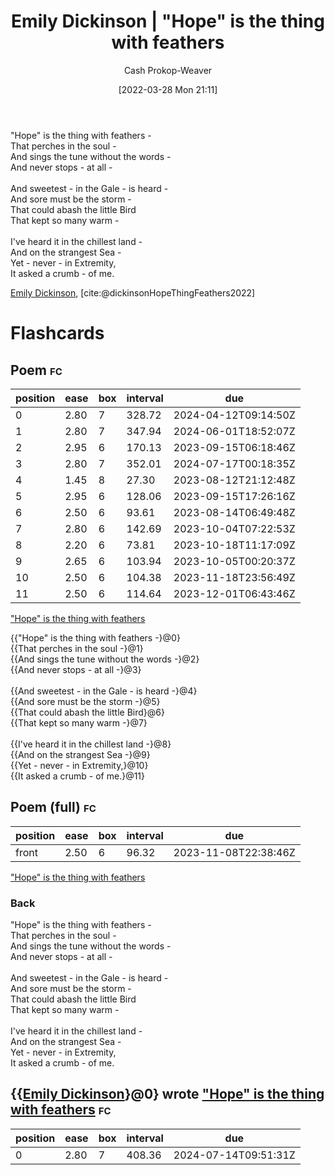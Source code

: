 :PROPERTIES:
:ID:       b0f01042-9128-4189-a344-033496d5ce24
:ROAM_ALIASES: "\"Hope\" is the thing with feathers" "Hope is the thing with feathers"
:LAST_MODIFIED: [2023-08-08 Tue 08:19]
:END:
#+title: Emily Dickinson | "Hope" is the thing with feathers
#+hugo_custom_front_matter: :slug "b0f01042-9128-4189-a344-033496d5ce24"
#+author: Cash Prokop-Weaver
#+date: [2022-03-28 Mon 21:11]
#+filetags: :poem:

#+begin_verse
"Hope" is the thing with feathers -
That perches in the soul -
And sings the tune without the words -
And never stops - at all -

And sweetest - in the Gale - is heard -
And sore must be the storm -
That could abash the little Bird
That kept so many warm -

I've heard it in the chillest land -
And on the strangest Sea -
Yet - never - in Extremity,
It asked a crumb - of me.
#+end_verse

[[id:f09861cf-7103-46d2-85b3-3e614c2bdd2a][Emily Dickinson]], [cite:@dickinsonHopeThingFeathers2022]

* Flashcards

** Poem :fc:
:PROPERTIES:
:FC_CREATED: 2022-09-16T03:06:38Z
:FC_TYPE:  cloze
:ID:       13b32f05-467e-45ac-9796-5a63c61b9412
:FC_CLOZE_MAX: 11
:FC_CLOZE_TYPE: context
:END:
:REVIEW_DATA:
| position | ease | box | interval | due                  |
|----------+------+-----+----------+----------------------|
|        0 | 2.80 |   7 |   328.72 | 2024-04-12T09:14:50Z |
|        1 | 2.80 |   7 |   347.94 | 2024-06-01T18:52:07Z |
|        2 | 2.95 |   6 |   170.13 | 2023-09-15T06:18:46Z |
|        3 | 2.80 |   7 |   352.01 | 2024-07-17T00:18:35Z |
|        4 | 1.45 |   8 |    27.30 | 2023-08-12T21:12:48Z |
|        5 | 2.95 |   6 |   128.06 | 2023-09-15T17:26:16Z |
|        6 | 2.50 |   6 |    93.61 | 2023-08-14T06:49:48Z |
|        7 | 2.80 |   6 |   142.69 | 2023-10-04T07:22:53Z |
|        8 | 2.20 |   6 |    73.81 | 2023-10-18T11:17:09Z |
|        9 | 2.65 |   6 |   103.94 | 2023-10-05T00:20:37Z |
|       10 | 2.50 |   6 |   104.38 | 2023-11-18T23:56:49Z |
|       11 | 2.50 |   6 |   114.64 | 2023-12-01T06:43:46Z |
:END:

[[id:b0f01042-9128-4189-a344-033496d5ce24]["Hope" is the thing with feathers]]

#+begin_verse
{{"Hope" is the thing with feathers -}@0}
{{That perches in the soul -}@1}
{{And sings the tune without the words -}@2}
{{And never stops - at all -}@3}

{{And sweetest - in the Gale - is heard -}@4}
{{And sore must be the storm -}@5}
{{That could abash the little Bird}@6}
{{That kept so many warm -}@7}

{{I've heard it in the chillest land -}@8}
{{And on the strangest Sea -}@9}
{{Yet - never - in Extremity,}@10}
{{It asked a crumb - of me.}@11}
#+end_verse

** Poem (full) :fc:
:PROPERTIES:
:FC_CREATED: 2022-10-31T16:56:16Z
:FC_TYPE:  normal
:ID:       f9c6f6f9-c589-4bdc-951f-c04baec26c7e
:FC_BLOCKED_BY: 13b32f05-467e-45ac-9796-5a63c61b9412
:END:
:REVIEW_DATA:
| position | ease | box | interval | due                  |
|----------+------+-----+----------+----------------------|
| front    | 2.50 |   6 |    96.32 | 2023-11-08T22:38:46Z |
:END:

[[id:b0f01042-9128-4189-a344-033496d5ce24]["Hope" is the thing with feathers]]

*** Back
#+begin_verse
"Hope" is the thing with feathers -
That perches in the soul -
And sings the tune without the words -
And never stops - at all -

And sweetest - in the Gale - is heard -
And sore must be the storm -
That could abash the little Bird
That kept so many warm -

I've heard it in the chillest land -
And on the strangest Sea -
Yet - never - in Extremity,
It asked a crumb - of me.
#+end_verse
** {{[[id:f09861cf-7103-46d2-85b3-3e614c2bdd2a][Emily Dickinson]]}@0} wrote [[id:b0f01042-9128-4189-a344-033496d5ce24]["Hope" is the thing with feathers]] :fc:
:PROPERTIES:
:FC_CREATED: 2022-09-21T15:22:44Z
:FC_TYPE:  cloze
:ID:       c6f7e5af-76ed-4f21-a1a1-a1dae8704c17
:FC_CLOZE_MAX: 1
:FC_CLOZE_TYPE: deletion
:END:
:REVIEW_DATA:
| position | ease | box | interval | due                  |
|----------+------+-----+----------+----------------------|
|        0 | 2.80 |   7 |   408.36 | 2024-07-14T09:51:31Z |
:END:
#+print_bibliography: